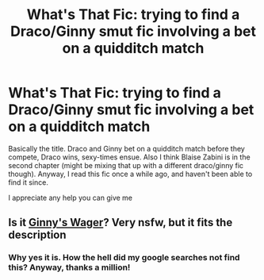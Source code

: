 #+TITLE: What's That Fic: trying to find a Draco/Ginny smut fic involving a bet on a quidditch match

* What's That Fic: trying to find a Draco/Ginny smut fic involving a bet on a quidditch match
:PROPERTIES:
:Author: TheOneGengar
:Score: 2
:DateUnix: 1576466301.0
:DateShort: 2019-Dec-16
:FlairText: What's That Fic?
:END:
Basically the title. Draco and Ginny bet on a quidditch match before they compete, Draco wins, sexy-times ensue. Also I think Blaise Zabini is in the second chapter (might be mixing that up with a different draco/ginny fic though). Anyway, I read this fic once a while ago, and haven't been able to find it since.

I appreciate any help you can give me


** Is it [[https://www.hentai-foundry.com/stories/user/NidoranDuran/18220/Ginnys-Wager][Ginny's Wager]]? Very nsfw, but it fits the description
:PROPERTIES:
:Author: sixofrav3ns
:Score: 3
:DateUnix: 1576473326.0
:DateShort: 2019-Dec-16
:END:

*** Why yes it is. How the hell did my google searches not find this? Anyway, thanks a million!
:PROPERTIES:
:Author: TheOneGengar
:Score: 3
:DateUnix: 1576475386.0
:DateShort: 2019-Dec-16
:END:
